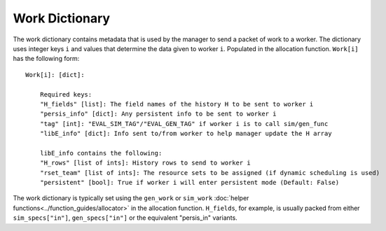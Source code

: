 .. _funcguides-workdict:

Work Dictionary
===============

The work dictionary contains metadata that is used by the manager to send a packet
of work to a worker. The dictionary uses integer keys ``i`` and values that determine
the data given to worker ``i``. Populated in the allocation function. ``Work[i]`` has the following form::

    Work[i]: [dict]:

        Required keys:
        "H_fields" [list]: The field names of the history H to be sent to worker i
        "persis_info" [dict]: Any persistent info to be sent to worker i
        "tag" [int]: "EVAL_SIM_TAG"/"EVAL_GEN_TAG" if worker i is to call sim/gen_func
        "libE_info" [dict]: Info sent to/from worker to help manager update the H array

        libE_info contains the following:
        "H_rows" [list of ints]: History rows to send to worker i
        "rset_team" [list of ints]: The resource sets to be assigned (if dynamic scheduling is used)
        "persistent" [bool]: True if worker i will enter persistent mode (Default: False)

The work dictionary is typically set using the ``gen_work`` or ``sim_work``
:doc:`helper functions<../function_guides/allocator>` in the allocation function.
``H_fields``, for example, is usually packed from either ``sim_specs["in"]``, ``gen_specs["in"]``
or the equivalent "persis_in" variants.

.. seealso::
  For allocation functions giving work dictionaries using persistent workers,
  see `start_only_persistent.py`_ or `start_persistent_local_opt_gens.py`_.
  For a use case where the allocation and generator functions combine to do
  simulation evaluations with different resources, see
  `test_uniform_sampling_with_variable_resources.py`_.

.. _start_only_persistent.py: https://github.com/Libensemble/libensemble/blob/develop/libensemble/alloc_funcs/start_only_persistent.py
.. _start_persistent_local_opt_gens.py: https://github.com/Libensemble/libensemble/blob/develop/libensemble/alloc_funcs/start_persistent_local_opt_gens.py
.. _test_uniform_sampling_with_variable_resources.py: https://github.com/Libensemble/libensemble/blob/develop/libensemble/tests/regression_tests/test_uniform_sampling_with_variable_resources.py
